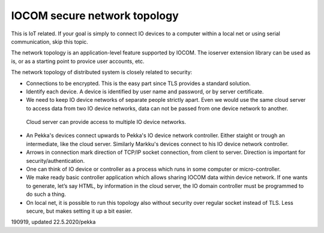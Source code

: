 ﻿IOCOM secure network topology
================================
This is IoT related. If your goal is simply to connect IO devices to a computer within a local net or using 
serial communication, skip this topic. 

The network topology is an application-level feature supported by IOCOM. The ioserver extension library
can be used as is, or as a starting point to provice user accounts, etc.

The network topology of distributed system is closely related to security: 

* Connections to be encrypted. This is the easy part since TLS provides a standard solution.
* Identify each device. A device is identified by user name and password, or by server certificate.
* We need to keep IO device networks of separate people strictly apart. Even we would use the same cloud server 
  to access data from two IO device networks, data can not be passed from one device network to another. 


.. figure:: pics/190918-io-device-network-2-nested-topology.png

   Cloud server can provide access to multiple IO device networks.

* An Pekka's devices connect upwards to Pekka's IO device network controller. Either staight or trough an 
  intermediate, like the cloud server. Similarly Markku's devices connect to his IO device network controller.
* Arrows in connection mark direction of TCP/IP socket connection, from client to server. Direction is 
  important for security/authentication. 
* One can think of IO device or controller as a process which runs in some computer or micro-controller.
* We make ready basic controller application which allows sharing IOCOM data within device network. 
  If one wants to generate, let’s say HTML, by information in the cloud server, the IO domain controller must
  be programmed to do such a thing. 
* On local net, it is possible to run this topology also without security over regular socket instead of TLS.
  Less secure, but makes setting it up a bit easier.


190919, updated 22.5.2020/pekka

